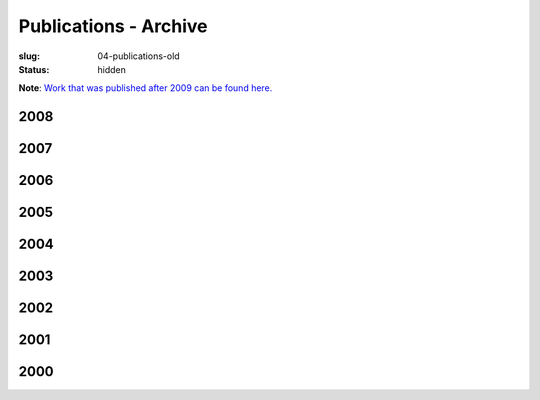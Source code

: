 Publications - Archive
#######################
:slug: 04-publications-old
:status: hidden

**Note**: `Work that was published after 2009 can be found here. <{filename}/pages/04-publications-current.rst>`_

2008
----


2007
----


2006
----


2005
----


2004
----


2003
----


2002
----


2001
----


2000
----








